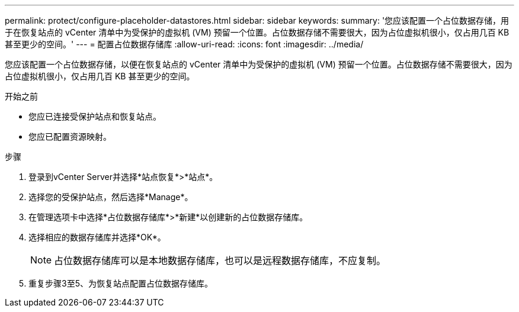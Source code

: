 ---
permalink: protect/configure-placeholder-datastores.html 
sidebar: sidebar 
keywords:  
summary: '您应该配置一个占位数据存储，用于在恢复站点的 vCenter 清单中为受保护的虚拟机 (VM) 预留一个位置。占位数据存储不需要很大，因为占位虚拟机很小，仅占用几百 KB 甚至更少的空间。' 
---
= 配置占位数据存储库
:allow-uri-read: 
:icons: font
:imagesdir: ../media/


[role="lead"]
您应该配置一个占位数据存储，以便在恢复站点的 vCenter 清单中为受保护的虚拟机 (VM) 预留一个位置。占位数据存储不需要很大，因为占位虚拟机很小，仅占用几百 KB 甚至更少的空间。

.开始之前
* 您应已连接受保护站点和恢复站点。
* 您应已配置资源映射。


.步骤
. 登录到vCenter Server并选择*站点恢复*>*站点*。
. 选择您的受保护站点，然后选择*Manage*。
. 在管理选项卡中选择*占位数据存储库*>*新建*以创建新的占位数据存储库。
. 选择相应的数据存储库并选择*OK*。
+

NOTE: 占位数据存储库可以是本地数据存储库，也可以是远程数据存储库，不应复制。

. 重复步骤3至5、为恢复站点配置占位数据存储库。

